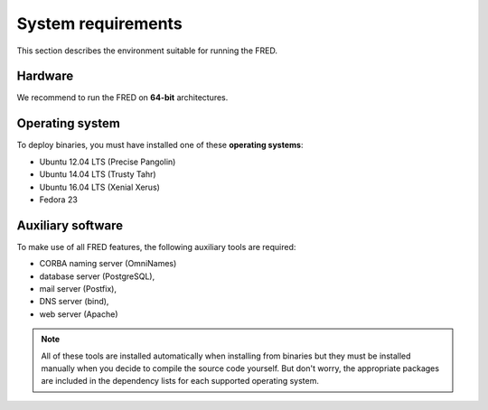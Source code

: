 
.. _system-reqs:

System requirements
-------------------

This section describes the environment suitable for running the FRED.

.. only:: mode_structure

   .. todo:: CHECK system requirements

Hardware
^^^^^^^^

We recommend to run the FRED on **64-bit** architectures.



Operating system
^^^^^^^^^^^^^^^^^

To deploy binaries, you must have installed one of these **operating systems**:

* Ubuntu 12.04 LTS (Precise Pangolin)
* Ubuntu 14.04 LTS (Trusty Tahr)
* Ubuntu 16.04 LTS (Xenial Xerus)
* Fedora 23


.. only:: mode_structure

   .. todo:: To install FRED from source code, ... ???

      * can be compiled for 32-bit archs? is it worth mentioning?
      * other linux distributions?



Auxiliary software
^^^^^^^^^^^^^^^^^^

To make use of all FRED features, the following auxiliary tools are required:

* CORBA naming server (OmniNames)
* database server (PostgreSQL),
* mail server (Postfix),
* DNS server (bind),
* web server (Apache)

.. only:: mode_structure

   .. todo:: xsltproc, ... ?

.. Note:: All of these tools are installed automatically when installing
   from binaries but they must be installed manually when you decide to compile
   the source code yourself. But don't worry, the appropriate packages
   are included in the dependency lists for each supported operating system.
